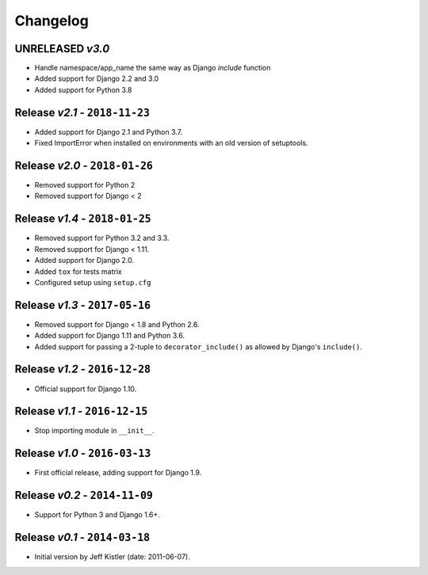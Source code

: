 Changelog
=========

UNRELEASED *v3.0*
-----------------
* Handle namespace/app_name the same way as Django `include` function
* Added support for Django 2.2 and 3.0
* Added support for Python 3.8

Release *v2.1* - ``2018-11-23``
-------------------------------
* Added support for Django 2.1 and Python 3.7.
* Fixed ImportError when installed on environments with an old version of
  setuptools.

Release *v2.0* - ``2018-01-26``
-------------------------------
* Removed support for Python 2
* Removed support for Django < 2

Release *v1.4* - ``2018-01-25``
-------------------------------
* Removed support for Python 3.2 and 3.3.
* Removed support for Django < 1.11.
* Added support for Django 2.0.
* Added ``tox`` for tests matrix
* Configured setup using ``setup.cfg``

Release *v1.3* - ``2017-05-16``
-----------------------------
* Removed support for Django < 1.8 and Python 2.6.
* Added support for Django 1.11 and Python 3.6.
* Added support for passing a 2-tuple to ``decorator_include()`` as allowed by
  Django's ``include()``.

Release *v1.2* - ``2016-12-28``
---------------------------------
* Official support for Django 1.10.

Release *v1.1* - ``2016-12-15``
-------------------------------
* Stop importing module in ``__init__``.

Release *v1.0* - ``2016-03-13``
---------------------------------
* First official release, adding support for Django 1.9.

Release *v0.2* - ``2014-11-09``
---------------------------------
* Support for Python 3 and Django 1.6+.

Release *v0.1* - ``2014-03-18``
---------------------------------
* Initial version by Jeff Kistler (date: 2011-06-07).
